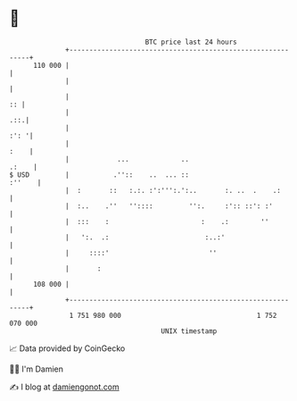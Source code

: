 * 👋

#+begin_example
                                     BTC price last 24 hours                    
                 +------------------------------------------------------------+ 
         110 000 |                                                            | 
                 |                                                            | 
                 |                                                         :: | 
                 |                                                        .::.| 
                 |                                                       :': '| 
                 |                                                       :    | 
                 |            ...             ..                        .:    | 
   $ USD         |           .''::    ..  ... ::                       :''    | 
                 |  :       ::   :.:. :':''':.':..       :. ..  .    .:       | 
                 |  :..    .''   ''::::         '':.     :':: ::': :'         | 
                 |  :::    :                       :    .:        ''          | 
                 |   ':.  .:                        :..:'                     | 
                 |     ::::'                         ''                       | 
                 |       :                                                    | 
         108 000 |                                                            | 
                 +------------------------------------------------------------+ 
                  1 751 980 000                                  1 752 070 000  
                                         UNIX timestamp                         
#+end_example
📈 Data provided by CoinGecko

🧑‍💻 I'm Damien

✍️ I blog at [[https://www.damiengonot.com][damiengonot.com]]
